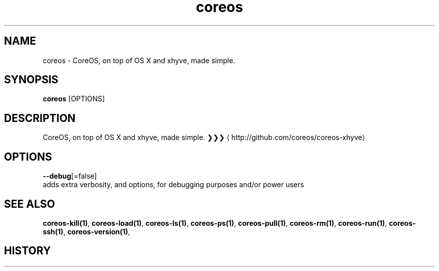.TH "coreos" "1" "" " " ""  ""


.SH NAME
.PP
coreos \- CoreOS, on top of OS X and xhyve, made simple.


.SH SYNOPSIS
.PP
\fBcoreos\fP [OPTIONS]


.SH DESCRIPTION
.PP
CoreOS, on top of OS X and xhyve, made simple.
❯❯❯ 
\[la]http://github.com/coreos/coreos-xhyve\[ra]


.SH OPTIONS
.PP
\fB\-\-debug\fP[=false]
    adds extra verbosity, and options, for debugging purposes and/or power users


.SH SEE ALSO
.PP
\fBcoreos\-kill(1)\fP, \fBcoreos\-load(1)\fP, \fBcoreos\-ls(1)\fP, \fBcoreos\-ps(1)\fP, \fBcoreos\-pull(1)\fP, \fBcoreos\-rm(1)\fP, \fBcoreos\-run(1)\fP, \fBcoreos\-ssh(1)\fP, \fBcoreos\-version(1)\fP,


.SH HISTORY
.PP
